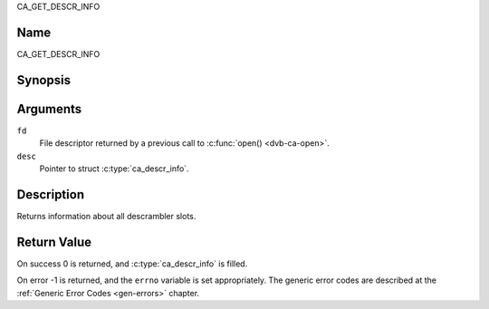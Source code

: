 .. -*- coding: utf-8; mode: rst -*-

.. _CA_GET_DESCR_INFO:

CA_GET_DESCR_INFO

Name
----

CA_GET_DESCR_INFO


Synopsis
--------

.. c:function:: int  ioctl(fd, CA_GET_DESCR_INFO, struct ca_descr_info *desc)
    :name: CA_GET_DESCR_INFO

Arguments
---------

``fd``
  File descriptor returned by a previous call to :c:func:`open() <dvb-ca-open>`.

``desc``
  Pointer to struct :c:type:`ca_descr_info`.

Description
-----------

Returns information about all descrambler slots.

Return Value
------------

On success 0 is returned, and :c:type:`ca_descr_info` is filled.

On error -1 is returned, and the ``errno`` variable is set
appropriately. The generic error codes are described at the
:ref:`Generic Error Codes <gen-errors>` chapter.
